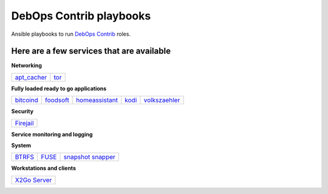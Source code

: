 .. Copyright (C) 2015-2017 Robin Schneider <ypid@riseup.net>
.. Copyright (C) 2017-2018 Maciej Delmanowski <drybjed@gmail.com>
.. Copyright (C) 2015-2022 DebOps <https://debops.org/>
.. SPDX-License-Identifier: GPL-3.0-or-later

|debops_logo| DebOps Contrib playbooks
======================================

Ansible playbooks to run `DebOps Contrib <https://github.com/debops-contrib/debops-contrib>`_ roles.

Here are a few services that are available
^^^^^^^^^^^^^^^^^^^^^^^^^^^^^^^^^^^^^^^^^^

**Networking**

+-------------+------+
| apt_cacher_ | tor_ |
+-------------+------+

**Fully loaded ready to go applications**

+-----------+-----------+----------------+-------+---------------+
| bitcoind_ | foodsoft_ | homeassistant_ | kodi_ | volkszaehler_ |
+-----------+-----------+----------------+-------+---------------+

**Security**

+-----------+
| Firejail_ |
+-----------+

**Service monitoring and logging**

+-------------------+
| `CheckMK agent`_ |
+-------------------+

**System**

+--------+-------+---------------------+
| BTRFS_ | FUSE_ | `snapshot snapper`_ |
+--------+-------+---------------------+

**Workstations and clients**

+----------------+
| `X2Go Server`_ |
+----------------+

.. |debops_logo| image:: http://debops.org/images/debops-small.png

.. _apt_cacher: https://github.com/debops/debops/tree/master/ansible/debops-contrib-playbooks/service/apt_cacher.yml
.. _tor: https://github.com/debops/debops/tree/master/ansible/debops-contrib-playbooks/service/tor.yml

.. _bitcoind: https://github.com/debops/debops/tree/master/ansible/debops-contrib-playbooks/service/bitcoind.yml
.. _foodsoft: https://github.com/debops/debops/tree/master/ansible/debops-contrib-playbooks/service/foodsoft.yml
.. _homeassistant: https://github.com/debops/debops/tree/master/ansible/debops-contrib-playbooks/service/homeassistant.yml
.. _kodi: https://github.com/debops/debops/tree/master/ansible/debops-contrib-playbooks/service/kodi.yml
.. _volkszaehler: https://github.com/debops/debops/tree/master/ansible/debops-contrib-playbooks/service/volkszaehler.yml

.. _Firejail: https://github.com/debops/debops/tree/master/ansible/debops-contrib-playbooks/service/firejail.yml

.. _`CheckMK agent`: https://github.com/debops/debops/tree/master/ansible/debops-contrib-playbooks/service/checkmk_agent.yml

.. _BTRFS: https://github.com/debops/debops/tree/master/ansible/debops-contrib-playbooks/service/btrfs.yml
.. _FUSE: https://github.com/debops/debops/tree/master/ansible/debops-contrib-playbooks/service/fuse.yml
.. _`snapshot snapper`: https://github.com/debops/debops/tree/master/ansible/debops-contrib-playbooks/service/snapshot_snapper.yml

.. _X2Go Server: https://github.com/debops/debops/tree/master/ansible/debops-contrib-playbooks/service/x2go_server.yml
